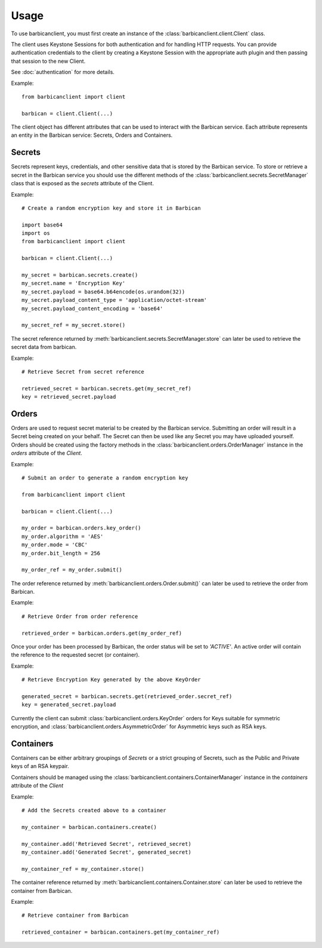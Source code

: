========
Usage
========

To use barbicanclient, you must first create an instance of the
:class:`barbicanclient.client.Client` class.

The client uses Keystone Sessions for both authentication and for handling HTTP
requests.  You can provide authentication credentials to the client by creating
a Keystone Session with the appropriate auth plugin and then passing that
session to the new Client.

See :doc:`authentication` for more details.

Example::

    from barbicanclient import client

    barbican = client.Client(...)

The client object has different attributes that can be used to interact with
the Barbican service.  Each attribute represents an entity in the Barbican
service:  Secrets, Orders and Containers.

Secrets
=======

Secrets represent keys, credentials, and other sensitive data that is stored
by the Barbican service.  To store or retrieve a secret in the Barbican
service you should use the different methods of the :class:`barbicanclient.secrets.SecretManager`
class that is exposed as the `secrets` attribute of the Client.

Example::

    # Create a random encryption key and store it in Barbican

    import base64
    import os
    from barbicanclient import client

    barbican = client.Client(...)

    my_secret = barbican.secrets.create()
    my_secret.name = 'Encryption Key'
    my_secret.payload = base64.b64encode(os.urandom(32))
    my_secret.payload_content_type = 'application/octet-stream'
    my_secret.payload_content_encoding = 'base64'

    my_secret_ref = my_secret.store()

The secret reference returned by :meth:`barbicanclient.secrets.SecretManager.store`
can later be used to retrieve the secret data from barbican.

Example::

    # Retrieve Secret from secret reference

    retrieved_secret = barbican.secrets.get(my_secret_ref)
    key = retrieved_secret.payload

Orders
======

Orders are used to request secret material to be created by the Barbican
service.  Submitting an order will result in a Secret being created on your
behalf.  The Secret can then be used like any Secret you may have uploaded
yourself.  Orders should be created using the factory methods in the
:class:`barbicanclient.orders.OrderManager` instance in the `orders`
attribute of the `Client`.

Example::

    # Submit an order to generate a random encryption key

    from barbicanclient import client

    barbican = client.Client(...)

    my_order = barbican.orders.key_order()
    my_order.algorithm = 'AES'
    my_order.mode = 'CBC'
    my_order.bit_length = 256

    my_order_ref = my_order.submit()

The order reference returned by :meth:`barbicanclient.orders.Order.submit()`
can later be used to retrieve the order from Barbican.

Example::

    # Retrieve Order from order reference

    retrieved_order = barbican.orders.get(my_order_ref)

Once your order has been processed by Barbican, the order status will be set
to `'ACTIVE'`.  An active order will contain the reference to the requested
secret (or container).

Example::

    # Retrieve Encryption Key generated by the above KeyOrder

    generated_secret = barbican.secrets.get(retrieved_order.secret_ref)
    key = generated_secret.payload

Currently the client can submit :class:`barbicanclient.orders.KeyOrder` orders
for Keys suitable for symmetric encryption, and :class:`barbicanclient.orders.AsymmetricOrder`
for Asymmetric keys such as RSA keys.

Containers
==========

Containers can be either arbitrary groupings of `Secrets` or a strict
grouping of Secrets, such as the Public and Private keys of an RSA keypair.

Containers should be managed using the :class:`barbicanclient.containers.ContainerManager`
instance in the `containers` attribute of the `Client`

Example::

    # Add the Secrets created above to a container

    my_container = barbican.containers.create()

    my_container.add('Retrieved Secret', retrieved_secret)
    my_container.add('Generated Secret', generated_secret)

    my_container_ref = my_container.store()

The container reference returned by :meth:`barbicanclient.containers.Container.store`
can later be used to retrieve the container from Barbican.

Example::

    # Retrieve container from Barbican

    retrieved_container = barbican.containers.get(my_container_ref)

